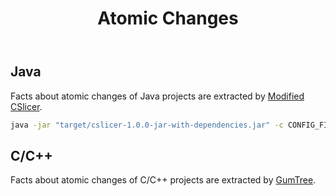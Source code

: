 #+TITLE: Atomic Changes
#+weight: 10

** Java
Facts about atomic changes of Java projects are extracted by [[../../use/cslicer][Modified CSlicer]].
  #+begin_src sh
java -jar "target/cslicer-1.0.0-jar-with-dependencies.jar" -c CONFIG_FILE -e fact --ext diff
  #+end_src

  
** C/C++
Facts about atomic changes of C/C++ projects are extracted by [[../../use/gumtree][GumTree]].

